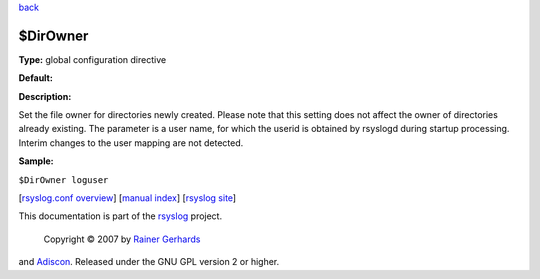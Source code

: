 `back <rsyslog_conf_global.html>`_

$DirOwner
---------

**Type:** global configuration directive

**Default:**

**Description:**

Set the file owner for directories newly created. Please note that this
setting does not affect the owner of directories already existing. The
parameter is a user name, for which the userid is obtained by rsyslogd
during startup processing. Interim changes to the user mapping are not
detected.

**Sample:**

``$DirOwner loguser``

[`rsyslog.conf overview <rsyslog_conf.html>`_\ ] [`manual
index <manual.html>`_\ ] [`rsyslog site <http://www.rsyslog.com/>`_\ ]

This documentation is part of the `rsyslog <http://www.rsyslog.com/>`_
project.
 Copyright © 2007 by `Rainer Gerhards <http://www.gerhards.net/rainer>`_
and `Adiscon <http://www.adiscon.com/>`_. Released under the GNU GPL
version 2 or higher.

